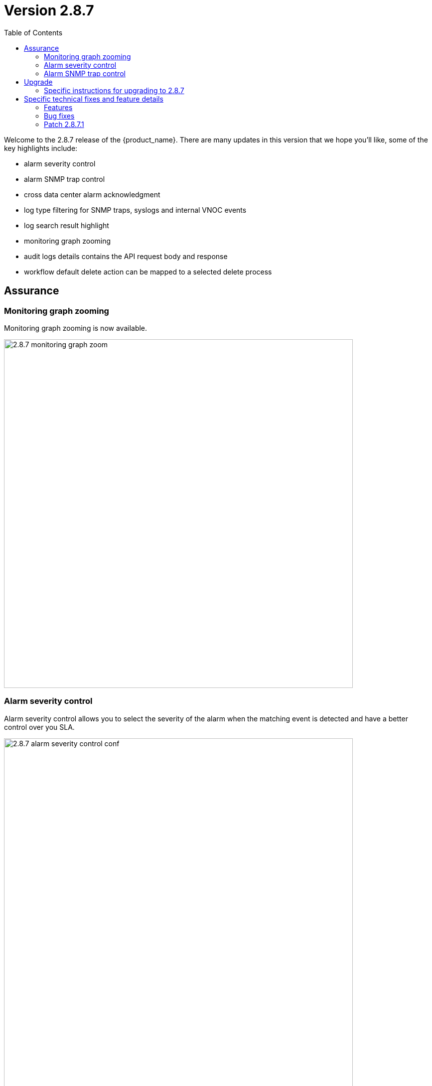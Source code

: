 = Version 2.8.7
:front-cover-image: image:release-notes-front-cover-2.8.7.pdf[]
:toc: left
:toclevels: 3
ifdef::env-github,env-browser[:outfilesuffix: .adoc]
ifndef::imagesdir[:imagesdir: images]

//OK HTML 
ifdef::html[]
:includedir: doc-src/release-notes
endif::[]

// OK PDF
ifdef::pdf[]
:includedir: .
endif::[]

Welcome to the 2.8.7 release of the {product_name}. There are many updates in this version that we hope you'll like, some of the key highlights include:

- alarm severity control
- alarm SNMP trap control
- cross data center alarm acknowledgment
- log type filtering for SNMP traps, syslogs and internal VNOC events
- log search result highlight
- monitoring graph zooming
- audit logs details contains the API request body and response
- workflow default delete action can be mapped to a selected delete process

== Assurance

=== Monitoring graph zooming

Monitoring graph zooming is now available.

image:2.8.7_monitoring_graph_zoom.png[width=700px]

=== Alarm severity control

Alarm severity control allows you to select the severity of the alarm when the matching event is detected and have a better control over you SLA.

image:2.8.7_alarm_severity_control_conf.png[width=700px]

By tuning the severity you can see similar alarms but with various severity

image:2.8.7_alarm_severity_control.png[width=700px]

=== Alarm SNMP trap control

Sending an SNMP trap when an alarm is raised used to be the default behavior provided that you have configured the settings with the list of server IP addresses where SNMP traps will be sent.

In the new version 2.8.7, SNMP traps will only be sent when enable in the alarm rule.

image:2.8.7_alarm_snmptrap_control_conf.png[width=700px]
pre
=== Cross data center alarm acknowledgement

In version 2.8.7, alarm acknowledgement is replicated with the alarms stored in the passive data center.


== Upgrade

Instructions to upgrade available in the https://ubiqube.com/wp-content/docs/latest/user-guide/quickstart.html[quickstart].

=== Specific instructions for upgrading to 2.8.7

The quickstart provides an upgrade script `upgrade.sh` for taking care of possible actions such as recreating some volume, executing some database specific updates,...

In order to upgrade to the latest version, you need to follow these steps:

1. `cd quickstart`
2. `git checkout master`
3. `git pull`
4. `./scripts/install.sh`

== Specific technical fixes and feature details

=== Features

* MSA-12554 - [Adapters] remove try/catch in eval_import function
* MSA-12556 - [Adapters] Cisco apic does not close curl session
* MSA-12538 - [AI/ML] Remove AI/ML container
* MSA-12223 - [Alarms] user should be able to control/tune alarm severity
* MSA-12242 - [Alarms/UI] alarm name should be editable
* MSA-12266 - [Alarms/API] alarm name should be editable
* MSA-12243 - [Alarms/UI] Threshold section should be inside Action tab
* MSA-12269 - [Alarms/UI] user should be able to turn on/off the SNMP trap when an alarm occurs
* MSA-12327 - [Alarms/API] user should be able to turn on/off the SNMP trap when an alarm occurs
* MSA-12384 - [Alarms/CoreEngine] user should be able to turn on/off the SNMP trap when an alarm occurs
* MSA-12315 - [Alarms/UI] Create Alarm button needs to be more visible in light mode
* MSA-12341 - [Alarms][CoreEngine] user should be able to control alarm severity
* MSA-12440 - [Alarms/Logs/UI] User should be able to specify a time range for searching alarms and logs
* MSA-12480 - [Alarms/Logs/UI] add filter for event type (Syslogs, SNMP traps, Internal - VNOC)
* MSA-12498 - [Alarms/Logs/API] add filter for event type (Syslogs, SNMP traps, Internal - VNOC)
* MSA-12700 - [Alarms/UI] add filter for event type (Syslogs, SNMP traps, Internal - VNOC)
* MSA-12701 - [Alarms/API] add filter for event type (Syslogs, SNMP traps, Internal - VNOC)
* MSA-12459 - [Alarms/API] Acknowledge API to acknowledge the same ubialarm _id in the 2 ES Cluster
* MSA-12697 - [Alarms/CoreEngine] add log_type field for alarms
* MSA-12698 - [Alarms/API] add log_type field in the filter parameters in Alarms
* MSA-12674 - [Alarms] user should be able to acknowledge all the alarms
* MSA-12559 - [Alarms] migrate old alarm definition to new table in DB with new API
* MSA-12560 - [Alarms] adapt CoreEngine to new alarms in the new table in the DB
* MSA-11882 - [API] API for Upload and Download of monitoring profiles
* MSA-12404 - [API] Include AutoProvisioning API into msa-api project
* MSA-12466 - [API] workflow context: improve database queries UPDATE and INSERT
* MSA-12493 - [API] include Device Group API ("device-group/v1/customer/") into msa-api project.
* MSA-12506 - [API] ElasticSearch searchlogs API to take key:value pair as a search string
* MSA-12513 - [API] Generic API to execute SDLIST command
* MSA-12069 - [Assurance] snmp and syslog should be displayed differently in Logs section
* MSA-12342 - [Assurance/UI] Zoom feature for monitoring graphs
* MSA-12291 - [Audit/UI] Audit logs need more details like managed entity, profile,... ID
* MSA-12638 - [CoreEngine] enhance Fortinet syslog parser to support timezone field tz
* MSA-12035 - [CoreEngine] split /opt/sms/spool/parser to separate logs to index and errors
* MSA-12095 - [Microservices] UI - add variable configuration option to display a variable in either create or edit or both
//* MSA-12264 - [Logs] List ES fields as search suggestions
* MSA-12394 - [Logs/Alarms] highlight search results in the rawlogs
* MSA-12463 - [Logs/API] list Elasticsearch fields as search suggestions
* MSA-12561 - [Repository] Show all directory of repository the GUI
* MSA-11615 - [Security] smsuser credential is hardcoded in msa-alarm project.
* MSA-12318 - [Topology] new API to return topology instance data based on serviceId
* MSA-12399 - [Workflows] ability to add multiple device models in workflow variable type "Device"
* MSA-12485 - [Workflows/API] Rest API enhancement : workflow filtering match
* MSA-12486 - [Workflows/UI] associate the generic delete workflow instance button (Trash Icon) with a selected Delete process
* MSA-12487 - [Workflows/UI] Read-Only Variable (editable only create view)
* MSA-12496 - [Workflows/API] Read-Only variable (editable only create view)
* MSA-12534 - [Workflows/API] Associate the generic delete workflow instance Button (Trash Icon) with Delete process
* MSA-12658 - [Workflows/API] REST API enhancement : workflow filtering match - OR condition
* MSA-12694 - [Workflows/API] list archived instances

=== Bug fixes

* MSA-12282 - [Adapters] Cisco ISR adapter isn't able to handle a device after connection banner if it contains a "#" character
* MSA-12019 - [Admin] incomplete customer removal on tenant deletion
* MSA-12586 - [API] Fix for IPAM, WF and HA Cluster
* MSA-12625 - [API] auto_provisioning attach license file API failing with 500 NPE
* MSA-12671 - [Alarms/Logs] Error fetching Logs when filter activated on both tab
* MSA-12665 - [Assurance] unable to show the graphs of a monitoring profile
* MSA-12119 - [Microservice] import _order is not working properly while sorting with more than 2 pages
* MSA-12319 - [HA] alarm ack is not synced between active and passive DC
* MSA-12374 - [HA] missing support for swarmpit in Docker stack when using cross-DC sync
* MSA-12403 - [Microservices] sorting on MS column values is broken
* MSA-12471 - [Microservices] Add query param to orderCommand API
* MSA-12680 - [Microservices] Inventory Management: critical bug regarding boolean type variable processing of MS
* MSA-12499 - [Workflows] not possible to edit a workflow when the FEATURE_WORKFLOW_OWNER flag is enabled
* MSA-12338 - [Workflows] workflow instances have not to be displayed
* MSA-12716 - [Workflows] import result of microservice: the value "true" appears as "1" and the value "false" appears as "'" (an empty string enclosed in single quotes)

=== Patch 2.8.7.1

* MSA-13256 - [Elasticsearch] API isn't able to handle an Elasticsearch search result hitcount greater than 2147483647 documents